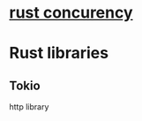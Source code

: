 * [[https://www.youtube.com/watch?v=Dbytx0ivH7Q][rust concurency]]
* Rust libraries
** Tokio
   http library
